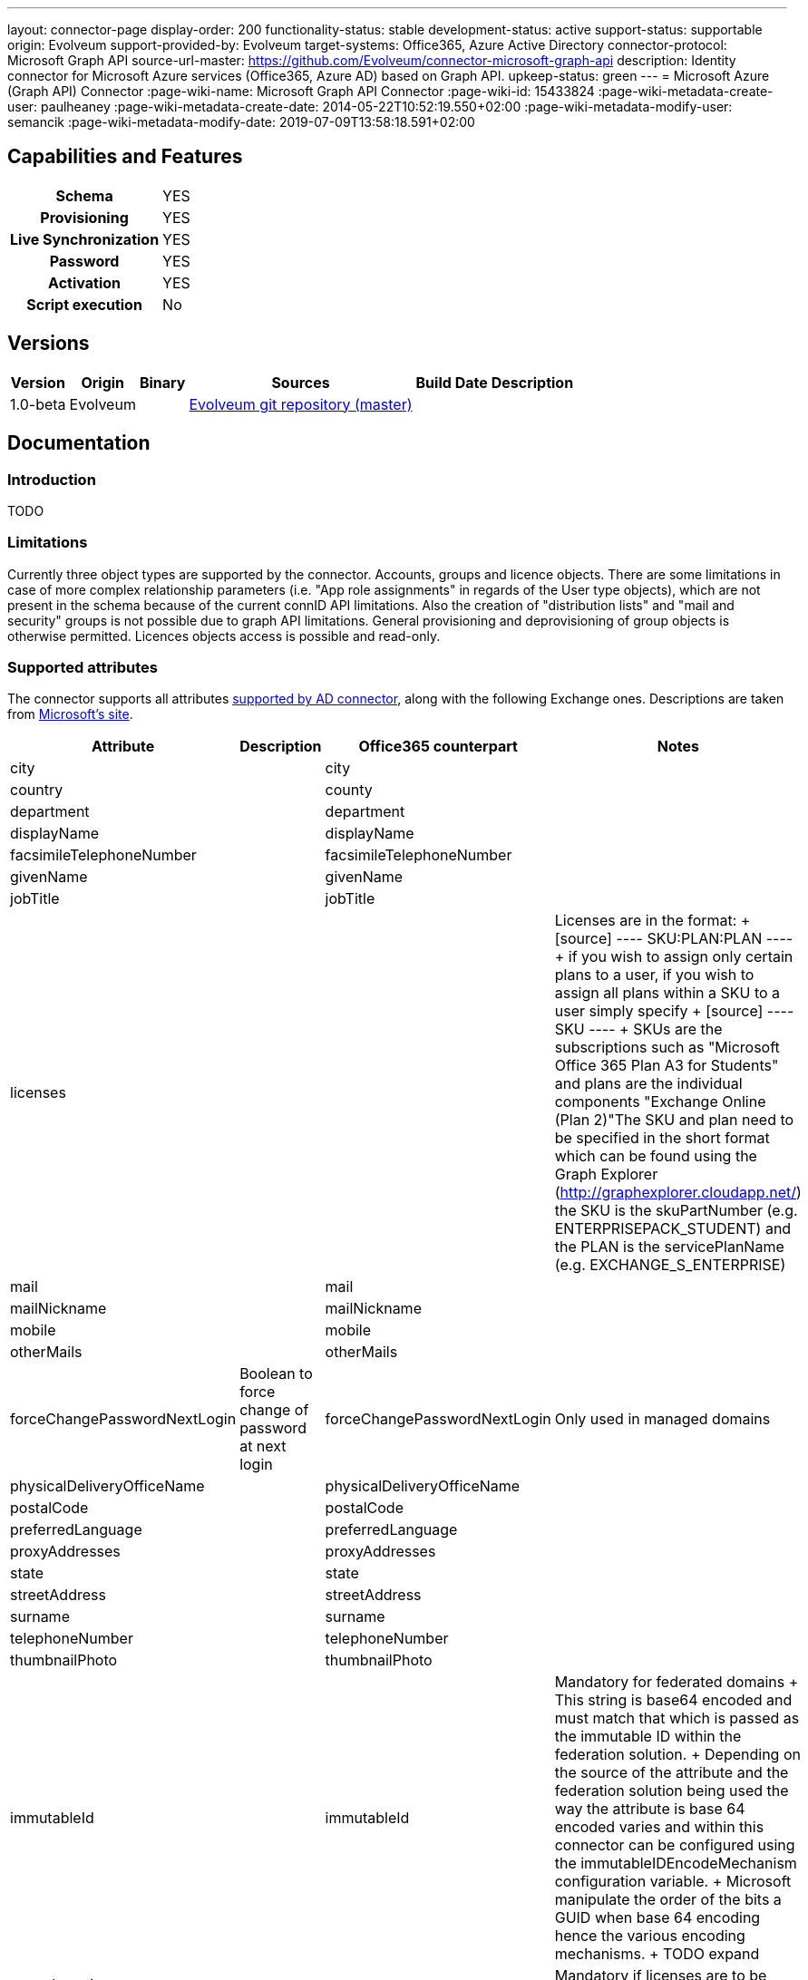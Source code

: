 ---
layout: connector-page
display-order: 200
functionality-status: stable
development-status: active
support-status: supportable
origin: Evolveum
support-provided-by: Evolveum
target-systems: Office365, Azure Active Directory
connector-protocol: Microsoft Graph API
source-url-master: https://github.com/Evolveum/connector-microsoft-graph-api
description: Identity connector for Microsoft Azure services (Office365, Azure AD) based on Graph API.
upkeep-status: green
---
= Microsoft Azure (Graph API) Connector
:page-wiki-name: Microsoft Graph API Connector
:page-wiki-id: 15433824
:page-wiki-metadata-create-user: paulheaney
:page-wiki-metadata-create-date: 2014-05-22T10:52:19.550+02:00
:page-wiki-metadata-modify-user: semancik
:page-wiki-metadata-modify-date: 2019-07-09T13:58:18.591+02:00

== Capabilities and Features

[%autowidth,cols="h,1,1"]
|===
| Schema
| YES
|

| Provisioning
| YES
|

| Live Synchronization
| YES
|

| Password
| YES
|

| Activation
| YES
|

| Script execution
| No
|

|===


== Versions

[%autowidth]
|===
| Version | Origin | Binary | Sources | Build Date | Description

|1.0-beta
|Evolveum
|
|link:https://github.com/Evolveum/connector-microsoft-graph-api[Evolveum git repository (master)]
|
|

|===


== Documentation


=== Introduction

TODO


=== Limitations

Currently three object types are supported by the connector. Accounts, groups and licence objects.
There are some limitations in case of more complex relationship parameters (i.e. "App role assignments" in regards of the User type objects), which are not present in the schema because of the current connID API limitations. Also the creation of "distribution lists" and "mail and security" groups is not possible due to graph API limitations. General provisioning and deprovisioning of group objects is otherwise permitted. Licences objects access is possible and read-only.

=== Supported attributes

The connector supports all attributes link:http://git.evolveum.com/gitweb/?p=openicf.git;a=blob;f=connectors/dotnet/ActiveDirectoryConnector/ObjectClasses.xml;hb=HEAD[supported by AD connector], along with the following Exchange ones.
Descriptions are taken from link:http://technet.microsoft.com/en-us/library/bb123981%28v=exchg.150%29.aspx[Microsoft's site].

[%autowidth]
|===
| Attribute | Description | Office365 counterpart | Notes

| city
|
| city
|

| country
|
| county
|

| department
|
| department
|

| displayName
|
| displayName
|

| facsimileTelephoneNumber
|
| facsimileTelephoneNumber
|

| givenName
|
| givenName
|

| jobTitle
|
| jobTitle
|

| licenses
|
|
| Licenses are in the format:
+
[source]
----
SKU:PLAN:PLAN
----
+
if you wish to assign only certain plans to a user, if you wish to assign all plans within a SKU to a user simply specify
+
[source]
----
SKU
----
+
SKUs are the subscriptions such as "Microsoft Office 365 Plan A3 for Students" and plans are the individual components "Exchange Online (Plan 2)"The SKU and plan need to be specified in the short format which can be found using the Graph Explorer (http://graphexplorer.cloudapp.net/) the SKU is the skuPartNumber (e.g. ENTERPRISEPACK_STUDENT) and the PLAN is the servicePlanName (e.g. EXCHANGE_S_ENTERPRISE)

| mail
|
| mail
|

| mailNickname
|
| mailNickname
|

| mobile
|
| mobile
|

| otherMails
|
| otherMails
|

| forceChangePasswordNextLogin
| Boolean to force change of password at next login
| forceChangePasswordNextLogin
| Only used in managed domains


| physicalDeliveryOfficeName
|
| physicalDeliveryOfficeName
|

| postalCode
|
| postalCode
|

| preferredLanguage
|
| preferredLanguage
|

| proxyAddresses
|
| proxyAddresses
|

| state
|
| state
|

| streetAddress
|
| streetAddress
|

| surname
|
| surname
|


| telephoneNumber
|
| telephoneNumber
|

| thumbnailPhoto
|
| thumbnailPhoto
|

| immutableId
|
| immutableId
| Mandatory for federated domains
+
This string is base64 encoded and must match that which is passed as the immutable ID within the federation solution.
+
Depending on the source of the attribute and the federation solution being used the way the attribute is base 64 encoded varies and within this connector can be configured using the immutableIDEncodeMechanism configuration variable.
+
Microsoft manipulate the order of the bits a GUID when base 64 encoding hence the various encoding mechanisms.
+
TODO expand

| usageLocation
|
|
| Mandatory if licenses are to be assigned


| NAME
|
|
| This should match the userPrincipalName within a federated environment

|===

== Notes

The following ssl certificates are need for the connector deployment:
[source]
----
DigiCert Global Root CA
DigiCert Global Root G2
----


== Resource Sample

xref:/connectors/legacy/office365/[Office 365]
